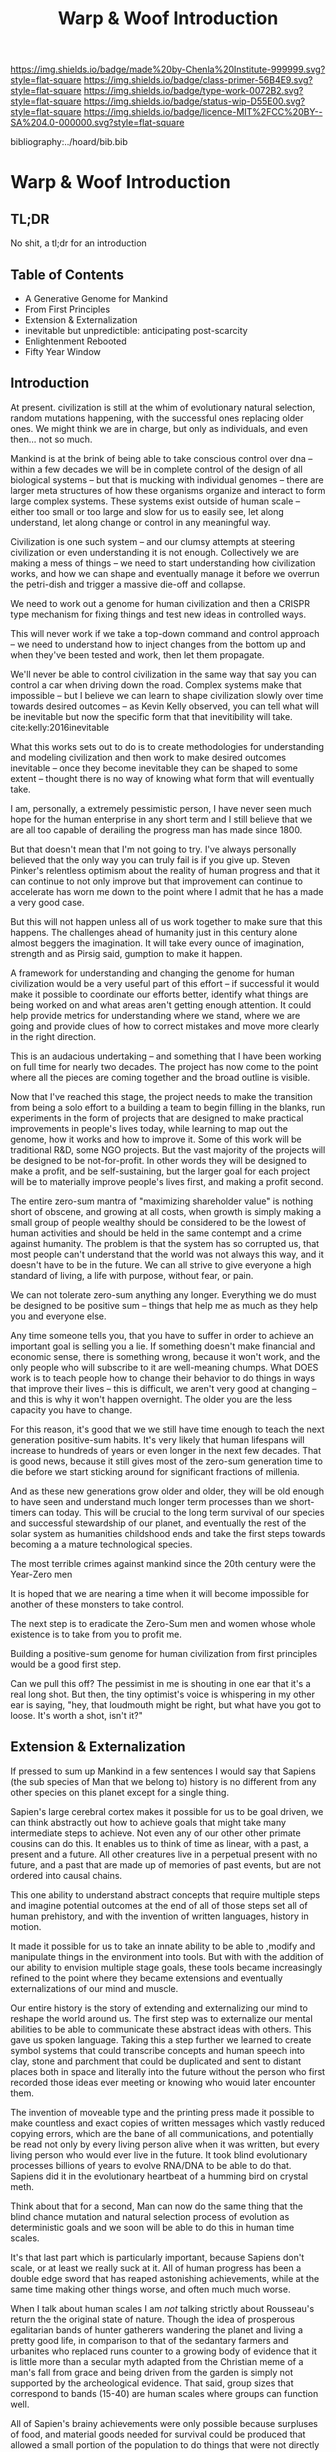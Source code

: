 #   -*- mode: org; fill-column: 60 -*-

#+TITLE: Warp & Woof Introduction
#+STARTUP: showall
#+TOC: headlines 4
#+PROPERTY: filename

[[https://img.shields.io/badge/made%20by-Chenla%20Institute-999999.svg?style=flat-square]] 
[[https://img.shields.io/badge/class-primer-56B4E9.svg?style=flat-square]]
[[https://img.shields.io/badge/type-work-0072B2.svg?style=flat-square]]
[[https://img.shields.io/badge/status-wip-D55E00.svg?style=flat-square]]
[[https://img.shields.io/badge/licence-MIT%2FCC%20BY--SA%204.0-000000.svg?style=flat-square]]

bibliography:../hoard/bib.bib

* Warp & Woof Introduction
:PROPERTIES:
:CUSTOM_ID:
:Name:     /home/deerpig/proj/chenla/warp/ww-intro.org
:Created:  2018-02-15T20:19@Prek Leap (11.642600N-104.919210W)
:ID:       f8ae9d01-083a-4598-84e7-249d560fca6c
:VER:      571972838.678903093
:GEO:      48P-491193-1287029-15
:BXID:     proj:OKM3-3142
:Class:    primer
:Type:     work
:Status:   wip
:Licence:  MIT/CC BY-SA 4.0
:END:

** TL;DR

No shit, a tl;dr for an introduction

** Table of Contents

  - A Generative Genome for Mankind
  - From First Principles
  - Extension & Externalization
  - inevitable but unpredictible: anticipating post-scarcity 
  - Enlightenment Rebooted
  - Fifty Year Window


** Introduction

At present. civilization is still at the whim of
evolutionary natural selection, random mutations happening,
with the successful ones replacing older ones.  We might
think we are in charge, but only as individuals, and even
then... not so much.

Mankind is at the brink of being able to take conscious
control over dna -- within a few decades we will be in
complete control of the design of all biological systems --
but that is mucking with individual genomes -- there are
larger meta structures of how these organisms organize and
interact to form large complex systems.  These systems exist
outside of human scale -- either too small or too large and
slow for us to easily see, let along understand, let along
change or control in any meaningful way.

Civilization is one such system -- and our clumsy attempts
at steering civilization or even understanding it is not
enough.  Collectively we are making a mess of things -- we
need to start understanding how civilization works, and how
we can shape and eventually manage it before we overrun the
petri-dish and trigger a massive die-off and collapse.

We need to work out a genome for human civilization and then
a CRISPR type mechanism for fixing things and test new ideas
in controlled ways.

This will never work if we take a top-down command and
control approach -- we need to understand how to inject
changes from the bottom up and when they've been tested and
work, then let them propagate.

We'll never be able to control civilization in the same way
that say you can control a car when driving down the road.
Complex systems make that impossible -- but I believe we can
learn to shape civilization slowly over time towards desired
outcomes -- as Kevin Kelly observed, you can tell what will
be inevitable but now the specific form that that
inevitibility will take. cite:kelly:2016inevitable

What this works sets out to do is to create methodologies
for understanding and modeling civilization and then work to
make desired outcomes inevitable -- once they become
inevitable they can be shaped to some extent -- thought
there is no way of knowing what form that will eventually
take.

I am, personally, a extremely pessimistic person, I have
never seen much hope for the human enterprise in any short
term and I still believe that we are all too capable of
derailing the progress man has made since 1800.

But that doesn't mean that I'm not going to try.  I've
always personally believed that the only way you can truly
fail is if you give up.  Steven Pinker's relentless optimism
about the reality of human progress and that it can continue
to not only improve but that improvement can continue to
accelerate has worn me down to the point where I admit that
he has a made a very good case.

But this will not happen unless all of us work together to
make sure that this happens.  The challenges ahead of
humanity just in this century alone almost beggers the
imagination.  It will take every ounce of imagination,
strength and as Pirsig said, gumption to make it happen.

A framework for understanding and changing the genome for
human civilization would be a very useful part of this
effort -- if successful it would make it possible to
coordinate our efforts better, identify what things are
being worked on and what areas aren't getting enough
attention.  It could help provide metrics for understanding
where we stand, where we are going and provide clues of how
to correct mistakes and move more clearly in the right
direction.

This is an audacious undertaking -- and something that I
have been working on full time for nearly two decades.  The
project has now come to the point where all the pieces are
coming together and the broad outline is visible.

Now that I've reached this stage, the project needs to make
the transition from being a solo effort to a building a team
to begin filling in the blanks, run experiments in the form
of projects that are designed to make practical improvements
in people's lives today, while learning to map out the
genome, how it works and how to improve it.  Some of this
work will be traditional R&D, some NGO projects.  But the
vast majority of the projects will be designed to be
not-for-profit.  In other words they will be designed to
make a profit, and be self-sustaining, but the larger goal
for each project will be to materially improve people's
lives first, and making a profit second.

The entire zero-sum mantra of "maximizing shareholder value"
is nothing short of obscene, and growing at all costs, when
growth is simply making a small group of people wealthy
should be considered to be the lowest of human activities
and should be held in the same contempt and a crime against
humanity.  The problem is that the system has so corrupted
us, that most people can't understand that the world was not
always this way, and it doesn't have to be in the future.
We can all strive to give everyone a high standard of
living, a life with purpose, without fear, or pain.

We can not tolerate zero-sum anything any longer.
Everything we do must be designed to be positive sum --
things that help me as much as they help you and everyone
else.

Any time someone tells you, that you have to suffer in order
to achieve an important goal is selling you a lie.  If
something doesn't make financial and economic sense, there
is something wrong, because it won't work, and the only
people who will subscribe to it are well-meaning chumps.
What DOES work is to teach people how to change their
behavior to do things in ways that improve their lives --
this is difficult, we aren't very good at changing -- and
this is why it won't happen overnight.  The older you are
the less capacity you have to change.

For this reason, it's good that we we still have time enough
to teach the next generation positive-sum habits.  It's very
likely that human lifespans will increase to hundreds of
years or even longer in the next few decades.  That is good
news, because it still gives most of the zero-sum generation
time to die before we start sticking around for significant
fractions of millenia.

And as these new generations grow older and older, they will
be old enough to have seen and understand much longer term
processes than we short-timers can today.  This will be
crucial to the long term survival of our species and
successful stewardship of our planet, and eventually the
rest of the solar system as humanities childshood ends and
take the first steps towards becoming a a mature
technological species.

The most terrible crimes against mankind since the 20th
century were the Year-Zero men

It is hoped that we are nearing a time when it will become
impossible for another of these monsters to take control.

The next step is to eradicate the Zero-Sum men and women
whose whole existence is to take from you to profit me.

Building a positive-sum genome for human civilization from
first principles would be a good first step.

Can we pull this off?  The pessimist in me is shouting in
one ear that it's a real long shot.  But then, the tiny
optimist's voice is whispering in my other ear is saying,
"hey, that loudmouth might be right, but what have you got
to loose.  It's worth a shot, isn't it?"


** Extension & Externalization

If pressed to sum up Mankind in a few sentences I would say
that Sapiens (the sub species of Man that we belong to)
history is no different from any other species on this
planet except for a single thing.

Sapien's large cerebral cortex makes it possible for us to
be goal driven, we can think abstractly out how to achieve
goals that might take many intermediate steps to achieve.
Not even any of our other other primate cousins can do this.
It enables us to think of time as linear, with a past, a
present and a future.  All other creatures live in a
perpetual present with no future, and a past that are made
up of memories of past events, but are not ordered into
causal chains.

This one ability to understand abstract concepts that
require multiple steps and imagine potential outcomes at the
end of all of those steps set all of human prehistory, and
with the invention of written languages, history in motion.

It made it possible for us to take an innate ability to be
able to ,modify and manipulate things in the environment
into tools.  But with with the addition of our ability to
envision multiple stage goals, these tools became
increasingly refined to the point where they became
extensions and eventually externalizations of our mind and
muscle.

Our entire history is the story of extending and
externalizing our mind to reshape the world around us.  The
first step was to externalize our mental abilities to be
able to communicate these abstract ideas with others.  This
gave us spoken language.  Taking this a step further we
learned to create symbol systems that could transcribe
concepts and human speech into clay, stone and parchment
that could be duplicated and sent to distant places both in
space and literally into the future without the person who
first recorded those ideas ever meeting or knowing who wouid
later encounter them.

The invention of moveable type and the printing press made
it possible to make countless and exact copies of written
messages which vastly reduced copying errors, which are the
bane of all communications, and potentially be read not only
by every living person alive when it was written, but every
living person who would ever live in the future.  It took
blind evolutionary processes billions of years to evolve
RNA/DNA to be able to do that.  Sapiens did it in the
evolutionary heartbeat of a humming bird on crystal meth.

Think about that for a second, Man can now do the same thing
that the blind chance mutation and natural selection process
of evolution as deterministic goals and we soon will be able
to do this in human time scales.

It's that last part which is particularly important, because
Sapiens don't scale, or at least we really suck at it.  All
of human progress has been a double edge sword that has
reaped astonishing achievements, while at the same time
making other things worse, and often much much worse.

When I talk about human scales I am /not/ talking strictly
about Rousseau's return the the original state of nature.
Though the idea of prosperous egalitarian bands of hunter
gatherers wandering the planet and living a pretty good
life, in comparison to that of the sedantary farmers and
urbanites who replaced runs counter to a growing body of
evidence that it is little more than a secular myth adapted
from the Christian meme of a man's fall from grace and being
driven from the garden is simply not supported by the
archeological evidence.  That said, group sizes that
correspond to bands (15-40) are human scales where groups
can function well.


All of Sapien's brainy achievements were only possible
because surpluses of food, and material goods needed for
survival could be produced that allowed a small portion of
the population to do things that were not directly related
to immediate survival.  Those surpluses let a small number
of people spend most of their time thinking.  That's the
good news.  The bad news is that in oder to do this,
hierarchical societies were needed that were based on
inequalities that took the surpluses created by some members
of the group and gave them to a few people who were in power
and a handful of others whose job it was to think.  That
system is called slavery.


** Enlightenment Rebooted


#+begin_quote
More-over, this is classic motte and bailey. The motte is
"The US consitution was not unique" with the bailey being
"The US government was not unique". The later is simply and
totally false, a revival of the ancient idea of democracy
coupled with a strong rule of law and a respect for
individualism and the inalienable rights of man was a
completely radical thing at this point in history. The parts
were not first invented here, but they were first put
together into a coherent whole.

....

The Enlightenment (the movement) was based on
empericism[sic] and experimentation far more than pure
rationalism, even though enlightenment (the philosophical
concept) might have been formulated in different terms.

— /r/j9461: [[https://www.wsj.com/articles/the-dark-side-of-the-enlightenment-1523050206][Comment on The Dark Side of the Enlightenment]] | WSJ
  https://www.reddit.com/r/slatestarcodex/comments/8azimq/the_dark_side_of_the_enlightenment/dx3axmb/
#+end_quote


#+begin_quote
How can we help our brains to realise that things are
getting better? Think of the world as a very sick premature
baby in an incubator. After a week, she is improving, but
she has to stay in the incubator because her health is still
critical. Does it make sense to say that the infant’s
situation is improving? Yes. Does it make sense to say it is
bad? Yes, absolutely. Does saying “things are improving”
imply that everything is fine, and we should all not worry?
Not at all: it’s both bad and better. That is how we must
think about the current state of the world.

— [[https://www.theguardian.com/world/commentisfree/2018/apr/11/good-news-at-last-the-world-isnt-as-horrific-as-you-think][Good news at last: the world isn’t as horrific as you
think]] | Hans Rosling, The Guardian 2018
#+end_quote





* Notes

** Notes on APL and TWB


W&W will be to APPL that /A Timeless Way of Building/ 
(TWB) cite:alexander:1979timeless is to APL. cite:alexander:1977pattern


TWB starts with this:

#+begin_quote
/The Timeless Way of Building/ is the first in a series of
books which describe an entirely new attitude to
architecture and planning.  The books are intended to
provide a complete working alternative to our present ideas
about architecture, building, and planning—an alternative
which will, we hope, gradually replace current ideas and
practices.

— A Timeless Way of Building
  cite:alexander:1979timeless
#+end_quote

#+begin_comment
Replace architecture and building with civilization and it's
not a bad description of W&W and APPL.

TWB was published two years after APL, which answers the
chicken and egg question, but it also makes sense.  TWB
couldn't have been written until after they had all but
completed APL.

TWB is divided into three Parts: The Quality, The Gate, and
The Way.

   - /Quality/ is QWAN.
   - /The Gate/ is the Patterns.
   - /The Way/ is how to get QWAN using the patterns.

The organization of the book also is design to work at
multiple LODs, like /The Plan of St. Gall/ with an outline
of the entire work, and then detailed TOCs at the beginning
of each volume.



TWB is almost mystical -- it does not come across as a
practical text on how to build according to his philosophy
and methodology.  It's almost a manifesto.  This was on
purpose, but as some reviews have noted, it could be one
reason that it hasn't been treated as seriously as it
should.  It's too outside of the mainstream, too easy to
dismiss and doesn't provide a bridge for architects and
builders to cross from their world into his.

The Oregon Experiment (which I still haven't seen) seems to
be where he shows a concrete example of how to plan, design,
and build.

So what about W&W?  We don't need to build the same bridges
that Alexandar should have, but at the same time we need to
bridge the gulf of how civilization is today, how the
present attempts at change are useless and all but
worthless.  So I suppose we do need bridges.  But is W&W to
be a bridge or manifesto?

I don't want to be too mystical, but I also don't want to be
too concrete which is why I'm so attracted to the Plan of St
Gall (PSG).  St Gall was never built -- so the designs based
on the plan are -- as the title says -- paradigmatic. PSG
delves deep providing historical, social, economic and
archaeological context and evidence.

So I suppose that W&W needs to blaze a path between the two
-- so that it's part Timeless Way and Part Plan of Arc Nong
Pao.

In fact that's about right -- first volume should be closer
to TWB and the following volumes should provide three Plans
-- two on earth and one on mars.

In that respect I suppose we can borrow many things from
Mollison's Designer's Manual -- which is, in many respects,
a path between TWB and PSG.

The whole pace-layer model will take a bit to lay out -- and
we will have to make a case for why we are on the wrong
path, and how we have no choice but to start from first
principles.
#+end_comment


** References

  - Kelly, K., The inevitable: understanding the 12
    technological forces that will shape our future
    (2016), : Viking.
    cite:kelly:2016inevitable
